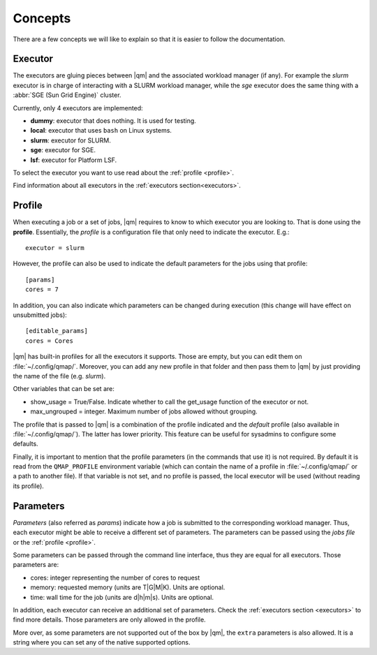 
Concepts
========

There are a few concepts we will like to explain so that it is easier to
follow the documentation.

.. _executor:

Executor
--------

The executors are gluing pieces between |qm| and the associated workload
manager (if any). For example the *slurm* executor is in charge
of interacting with a SLURM workload manager, while the *sge*
executor does the same thing with a :abbr:`SGE (Sun Grid Engine)` cluster.

Currently, only 4 executors are implemented:

- **dummy**: executor that does nothing. It is used for testing.
- **local**: executor that uses ``bash`` on Linux systems.
- **slurm**: executor for SLURM.
- **sge**: executor for SGE.
- **lsf**: executor for Platform LSF.

To select the executor you want to use read about the :ref:`profile <profile>`.

Find information about all executors in the :ref:`executors section<executors>`.

.. _profile:

Profile
-------

When executing a job or a set of jobs, |qm| requires to know to which
executor you are looking to. That is done using the **profile**.
Essentially, the *profile* is a configuration file that only need to
indicate the executor. E.g.::

   executor = slurm

However, the profile can also be used to indicate the default parameters
for the jobs using that profile::

   [params]
   cores = 7

In addition, you can also indicate which parameters can be changed
during execution (this change will have effect on unsubmitted jobs)::

   [editable_params]
   cores = Cores


|qm| has built-in profiles for all the executors it supports.
Those are empty, but you can edit them on :file:`~/.config/qmap/`.
Moreover, you can add any new profile in that folder and then pass them
to |qm| by just providing the name of the file (e.g. *slurm*).

Other variables that can be set are:

- show_usage = True/False. Indicate whether to call the get_usage function
  of the executor or not.
- max_ungrouped =  integer. Maximum number of jobs allowed without grouping.

The profile that is passed to |qm| is a combination of
the profile indicated and the *default* profile (also available in :file:`~/.config/qmap/`).
The latter has lower priority.
This feature can be useful for sysadmins to configure some defaults.

Finally, it is important to mention that the profile parameters (in the commands that use it)
is not required. By default it is read from the ``QMAP_PROFILE`` environment variable
(which can contain the name of a profile in :file:`~/.config/qmap/` or a path
to another file).
If that variable is not set, and no profile is passed, the local executor will be used
(without reading its profile).



.. _params:

Parameters
----------

*Parameters* (also referred as *params*) indicate how a job is submitted to the
corresponding workload manager. Thus, each executor might be able to receive a
different set of parameters. The parameters can be passed using the *jobs file*
or the :ref:`profile <profile>`.

Some parameters can be passed through the command line interface, thus
they are equal for all executors. Those parameters are:

.. _params default:

- cores: integer representing the number of cores to request
- memory: requested memory (units are T|G|M|K). Units are optional.
- time: wall time for the job (units are d|h|m|s). Units are optional.

In addition, each executor can receive an additional set of parameters.
Check the :ref:`executors section <executors>` to find more details.
Those parameters are only allowed in the profile.

.. _params extra:

More over, as some parameters are not supported out of the box by
|qm|, the ``extra`` parameters is also allowed.
It is a string where you can set any of the native supported options.
